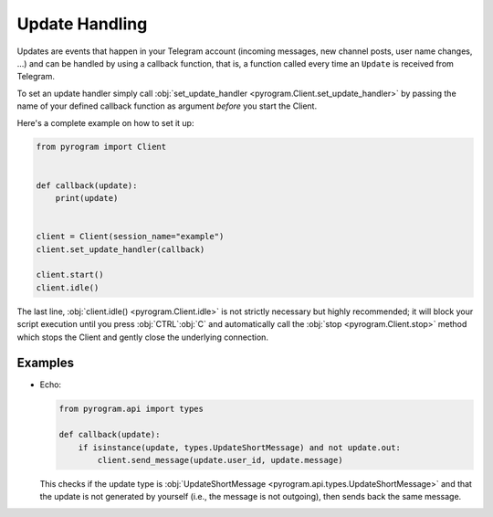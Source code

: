 Update Handling
===============

Updates are events that happen in your Telegram account (incoming messages, new channel posts, user name changes, ...)
and can be handled by using a callback function, that is, a function called every time an ``Update`` is received from
Telegram.

To set an update handler simply call :obj:`set_update_handler <pyrogram.Client.set_update_handler>`
by passing the name of your defined callback function as argument *before* you start the Client.

Here's a complete example on how to set it up:

.. code-block:: python

    from pyrogram import Client


    def callback(update):
        print(update)


    client = Client(session_name="example")
    client.set_update_handler(callback)

    client.start()
    client.idle()

The last line, :obj:`client.idle() <pyrogram.Client.idle>` is not strictly necessary but highly recommended;
it will block your script execution until you press :obj:`CTRL`:obj:`C` and automatically call the
:obj:`stop <pyrogram.Client.stop>` method which stops the Client and gently close the underlying connection.

Examples
--------

-   Echo:

    .. code-block:: python

        from pyrogram.api import types

        def callback(update):
            if isinstance(update, types.UpdateShortMessage) and not update.out:
                client.send_message(update.user_id, update.message)

    This checks if the update type is :obj:`UpdateShortMessage <pyrogram.api.types.UpdateShortMessage>` and that the
    update is not generated by yourself (i.e., the message is not outgoing), then sends back the same message.